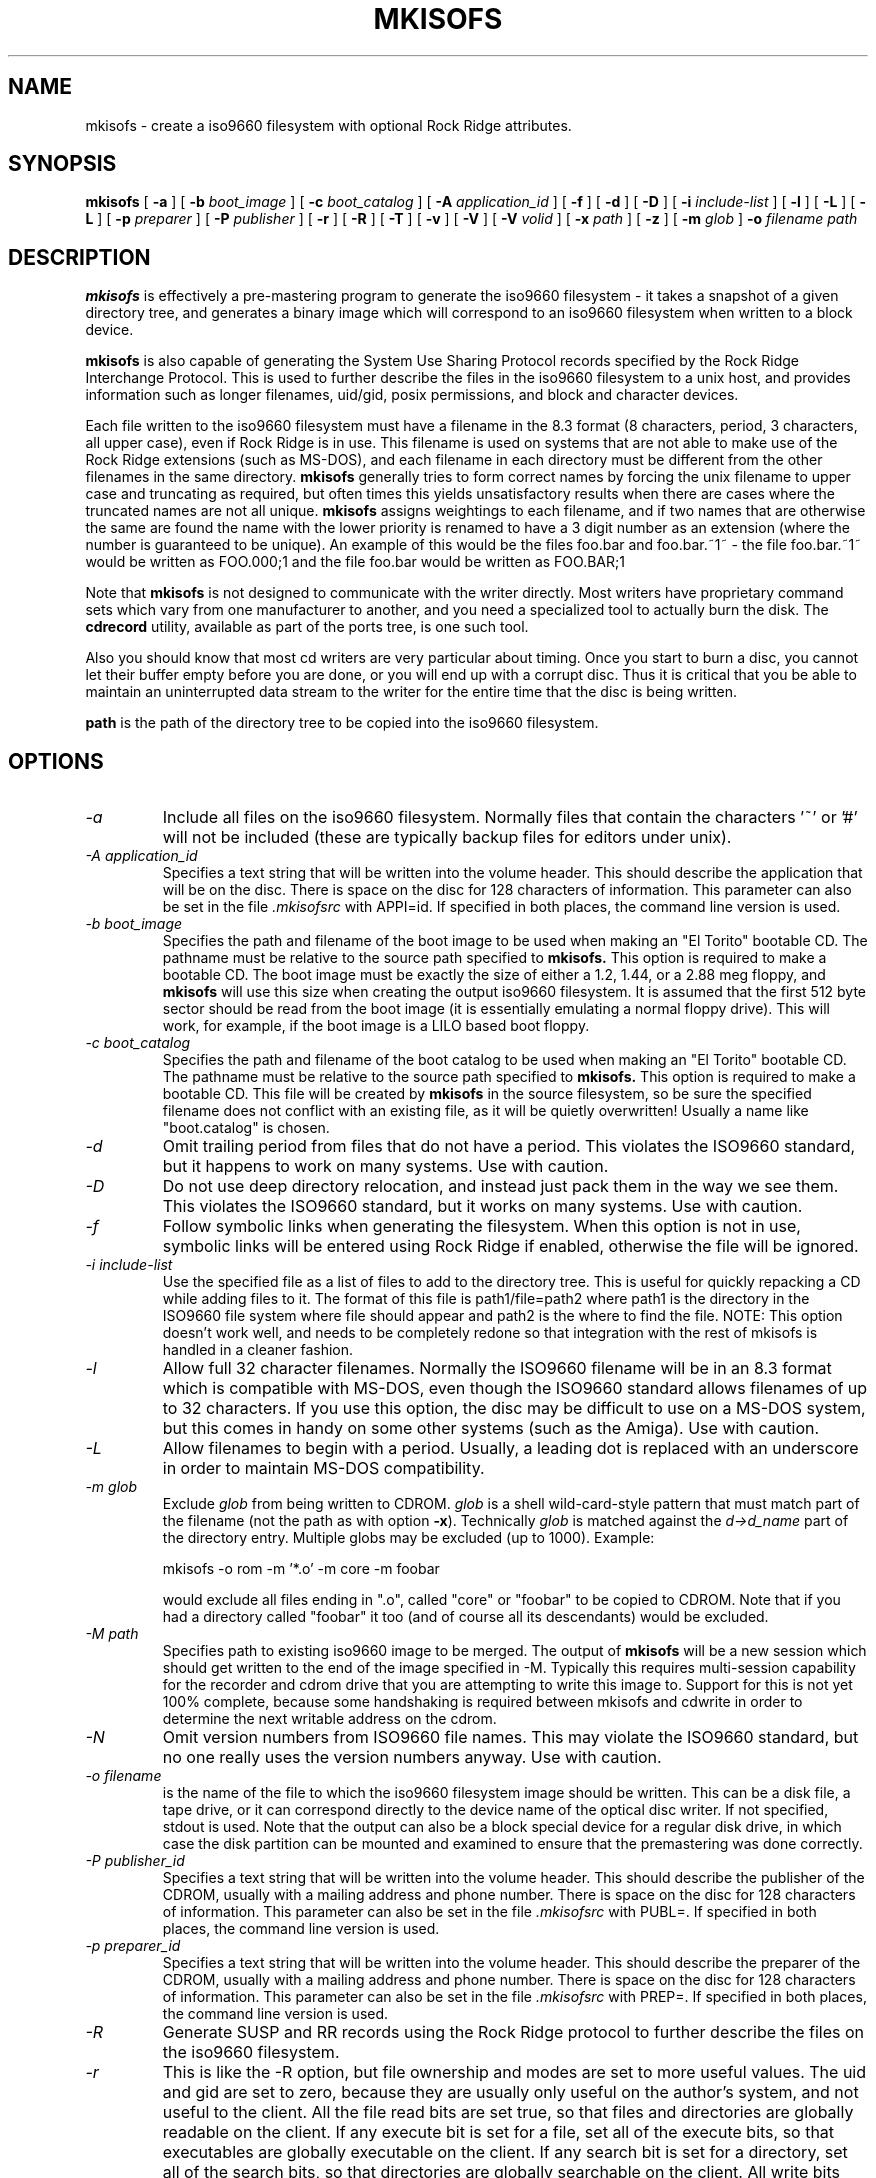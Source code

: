 .\"	$OpenBSD: mkisofs.8,v 1.5 2001/11/01 21:07:20 espie Exp $
.\"	$From: mkisofs.8,v 1.5.1.3 1998/06/02 03:36:16 eric Exp $
.\" -*- nroff -*-
.TH MKISOFS 8 "9 Apr 1997" "Version 1.11.3"
.SH NAME
mkisofs \- create a iso9660 filesystem with optional Rock Ridge attributes.
.SH SYNOPSIS
.B mkisofs
[
.B \-a
]
[
.B \-b
.I boot_image
]
[
.B \-c
.I boot_catalog
]
[
.B \-A
.I application_id
]
[
.B \-f
]
[
.B \-d
]
[
.B \-D
]
[
.B \-i
.I include-list
]
[
.B \-l
]
[
.B \-L
]
[
.B \-L
]
[
.B \-p
.I preparer
]
[
.B \-P
.I publisher
]
[
.B \-r
]
[
.B \-R
]
[
.B \-T
]
[
.B \-v
]
[
.B \-V
]
[
.B \-V
.I volid
]
[
.B \-x
.I path
]
[
.B \-z
]
[
.B \-m
.I glob
]
.B \-o
.I filename
.I path
.SH DESCRIPTION
.B mkisofs
is effectively a pre-mastering program to generate the iso9660 filesystem - it
takes a snapshot of a given directory tree, and generates a binary image which
will correspond to an iso9660 filesystem when written to a block device.
.PP
.B mkisofs
is also capable of generating the System Use Sharing Protocol records specified
by the Rock Ridge Interchange Protocol.  This is used to further describe the
files in the iso9660 filesystem to a unix host, and provides information such
as longer filenames, uid/gid, posix permissions, and block and character
devices.
.PP
Each file written to the iso9660 filesystem must have a filename in the 8.3
format (8 characters, period, 3 characters, all upper case), even if Rock Ridge
is in use.  This filename is used on systems that are not able to make use of
the Rock Ridge extensions (such as MS-DOS), and each filename in each directory
must be different from the other filenames in the same directory.
.B mkisofs
generally tries to form correct names by forcing the unix filename to upper
case and truncating as required, but often times this yields unsatisfactory
results when there are cases where the
truncated names are not all unique.
.B mkisofs
assigns weightings to each filename, and if two names that are otherwise the
same are found the name with the lower priority is renamed to have a 3 digit
number as an extension (where the number is guaranteed to be unique).  An
example of this would be the files foo.bar and
foo.bar.~1~ - the file foo.bar.~1~ would be written as FOO.000;1 and the file
foo.bar would be written as FOO.BAR;1
.PP
Note that
.B mkisofs
is not designed to communicate with the writer directly.  Most writers
have proprietary command sets which vary from one manufacturer to
another, and you need a specialized tool to actually burn the disk.
The
.B cdrecord
utility, available as part of the ports tree, is one such tool.
.PP
Also you should know that most cd writers are very particular about timing.
Once you start to burn a disc, you cannot let their buffer empty before you
are done, or you will end up with a corrupt disc.  Thus it is critical
that you be able to maintain an uninterrupted data stream to the writer
for the entire time that the disc is being written.
.PP
.br
.B path
is the path of the directory tree to be copied into the iso9660 filesystem.
.SH OPTIONS
.TP
.I \-a
Include all files on the iso9660 filesystem.  Normally files that contain the
characters '~' or '#' will not be included (these are typically backup files
for editors under unix).
.TP
.I \-A application_id
Specifies a text string that will be written into the volume header.
This should describe the application that will be on the disc.  There
is space on the disc for 128 characters of information.  This parameter can
also be set in the file
.I \&.mkisofsrc
with APPI=id.
If specified in both places, the command line version is used.
.TP
.I \-b boot_image
Specifies the path and filename of the boot image to be used when making
an "El Torito" bootable CD. The pathname must be relative to the source
path specified to
.B mkisofs.
This option is required to make a bootable CD.
The boot image must be exactly the size of either a 1.2, 1.44, or a 2.88
meg floppy, and
.B mkisofs
will use this size when creating the output iso9660
filesystem. It is assumed that the first 512 byte sector should be read
from the boot image (it is essentially emulating a normal floppy drive).
This will work, for example, if the boot image is a LILO based boot floppy.
.TP
.I \-c boot_catalog
Specifies the path and filename of the boot catalog to be used when making
an "El Torito" bootable CD. The pathname must be relative to the source
path specified to
.B mkisofs.
This option is required to make a bootable CD.
This file will be created by
.B mkisofs
in the source filesystem, so be
sure the specified filename does not conflict with an existing file, as
it will be quietly overwritten! Usually a name like "boot.catalog" is
chosen.
.TP
.I \-d
Omit trailing period from files that do not have a period.  This violates the
ISO9660 standard, but it happens to work on many systems.  Use with caution.
.TP
.I \-D
Do not use deep directory relocation, and instead just pack them in the
way we see them.  This violates the ISO9660 standard, but it works on many
systems.  Use with caution.
.TP
.I \-f
Follow symbolic links when generating the filesystem.  When this option is not
in use, symbolic links will be entered using Rock Ridge if enabled, otherwise
the file will be ignored.
.TP
.I \-i include-list
Use the specified file as a list of files to add to the directory tree.
This is useful for quickly repacking a CD while adding files to it.
The format of this file is path1/file=path2 where path1 is the directory
in the ISO9660 file system where file should appear and path2 is the
where to find the file.  NOTE: This option doesn't work well, and
needs to be completely redone so that integration with the rest of mkisofs
is handled in a cleaner fashion.
.TP
.I \-l
Allow full 32 character filenames.  Normally the ISO9660 filename will be in an
8.3 format which is compatible with MS-DOS, even though the ISO9660 standard
allows filenames of up to 32 characters.  If you use this option, the disc may
be difficult to use on a MS-DOS system, but this comes in handy on some other
systems (such as the Amiga).  Use with caution.
.TP
.I \-L
Allow filenames to begin with a period.  Usually, a leading dot is
replaced with an underscore in order to maintain MS-DOS compatibility.
.TP
.I \-m glob
Exclude
.I glob
from being written to CDROM.
.I glob
is a shell wild-card-style pattern that must match part of the filename (not 
the path as with option
.BR -x ).
Technically
.I glob
is matched against the
.I d->d_name
part of the directory entry.
Multiple globs may be excluded (up to 1000).
Example:

mkisofs \-o rom \-m '*.o' \-m core \-m foobar

would exclude all files ending in ".o", called "core" or "foobar" to be
copied to CDROM. Note that if you had a directory called "foobar" it too (and
of course all its descendants) would be excluded.
.TP
.I \-M path
Specifies path to existing iso9660 image to be merged.  The output
of 
.B mkisofs
will be a new session which should get written to the end of the
image specified in -M.  Typically this requires multi-session capability
for the recorder and cdrom drive that you are attempting to write this
image to.  Support for this is not yet 100% complete, because some handshaking
is required between mkisofs and cdwrite in order to determine the next
writable address on the cdrom.
.TP
.I \-N
Omit version numbers from ISO9660 file names.  This may violate the ISO9660
standard, but no one really uses the version numbers anyway.  Use with caution.
.TP
.I \-o filename
is the name of the file to which the iso9660 filesystem image should be
written.  This can be a disk file, a tape drive, or it can correspond directly
to the device name of the optical disc writer.  If not specified, stdout is
used.  Note that the output can also be a block special device for a regular
disk drive, in which case the disk partition can be mounted and examined to
ensure that the premastering was done correctly.
.TP
.I \-P publisher_id
Specifies a text string that will be written into the volume header.
This should describe the publisher of the CDROM, usually with a
mailing address and phone number.  There is space on the disc for 128
characters of information.  This parameter can also be set in the file
.I \&.mkisofsrc
with PUBL=.
If specified in both places, the command line version is used.
.TP
.I \-p preparer_id
Specifies a text string that will be written into the volume header.
This should describe the preparer of the CDROM, usually with a mailing
address and phone number.  There is space on the disc for 128
characters of information.  This parameter can also be set in the file
.I \&.mkisofsrc
with PREP=.
If specified in both places, the command line version is used.
.TP
.I \-R
Generate SUSP and RR records using the Rock Ridge protocol to further describe
the files on the iso9660 filesystem.
.TP
.I \-r
This is like the \-R option, but file ownership and modes are set to
more useful values.  The uid and gid are set to zero, because they are
usually only useful on the author's system, and not useful to the
client.  All the file read bits are set true, so that files and
directories are globally readable on the client.  If any execute bit is
set for a file, set all of the execute bits, so that executables are
globally executable on the client.  If any search bit is set for a
directory, set all of the search bits, so that directories are globally
searchable on the client.  All write bits are cleared, because the
CD-Rom will be mounted read-only in any case.  If any of the special
mode bits are set, clear them, because file locks are not useful on a
read-only file system, and set-id bits are not desirable for uid 0 or
gid 0.
.TP
.I \-T
Generate a file TRANS.TBL in each directory on the CDROM, which can be used
on non-Rock Ridge capable systems to help establish the correct file names.
There is also information present in the file that indicates the major and
minor numbers for block and character devices, and each symlink has the name of
the link file given.
.TP
.I \-V volid
Specifies the volume ID to be written into the master block.  This
parameter can also be set in the file
.I \&.mkisofsrc
with VOLI=id.
If specified in both places, the command line version is used.
.TP
.I \-v
Verbose execution.
.TP
.I \-x path
Exclude
.I path
from being written to CDROM.
.I path
must be the complete pathname that results from concatenating the pathname
given as command line argument and the path relative to this directory.
Multiple paths may be excluded (up to 1000).
Example: 

mkisofs \-o cd \-x /local/dir1 \-x /local/dir2 /local
.TP
.I \-z
Generate special SUSP records for transparently compressed files.  This is
only of use and interest for hosts that support transparent decompression.
This is an experimental feature, and no hosts yet support this, but there
are ALPHA patches for Linux that can make use of this feature.
.SH CONFIGURATION
.B mkisofs
looks for the
.IR \&.mkisofsrc
file,
first in the current working directory,
then in the user's home directory,
and then in the directory in which the
.B mkisofs
binary is stored.  This file is assumed to contain a series of lines
of the form "TAG=value", and in this way you can specify certain
options.
The case of the tag is not significant.
Some fields in the volume header
are not settable on the command line, but can be altered through this
facility.
Comments may be placed in this file,
using lines which start with a hash (#) character.
.TP
APPI
The application identifier
should describe the application that will be on the disc.
There is space on the disc for 128 characters of information.
May be overridden using the \-A command line option.
.TP
COPY
The copyright information,
often the name of a file on the disc containing the copyright notice.
There is space in the disc for 37 characters of information.
.TP
ABST
The abstract information,
often the name of a file on the disc containing an abstract.
There is space in the disc for 37 characters of information.
.TP
BIBL
The bibliographic information,
often the name of a file on the disc containing a bibliography.
There is space in the disc for 37 characters of information.
.TP
PREP
This should describe the preparer of the CDROM,
usually with a mailing address and phone number.
There is space on the disc for 128 characters of information.
May be overridden using the \-p command line option.
.TP
PUBL
This should describe the publisher of the CDROM,
usually with a mailing address and phone number.
There is space on the disc for 128 characters of information.
May be overridden using the \-P command line option.
.TP
SYSI
The System Identifier.
There is space on the disc for 32 characters of information.
.TP
VOLI
The Volume Identifier.
There is space on the disc for 32 characters of information.
May be overridden using the \-V command line option.
.TP
VOLS
The Volume Set Name.
There is space on the disc for 278 characters of information.
.PP
.B mkisofs
can also be configured at compile time with defaults for many of these fields.
See the file defaults.h.
.SH AUTHOR
.B mkisofs
is not based on the standard mk*fs tools for unix, because we must generate
a complete  copy of an existing filesystem on a disk in the  iso9660
filesystem.  The name mkisofs is probably a bit of a misnomer, since it
not only creates the filesystem, but it also populates it as well.
.PP
.br
Eric Youngdale <ericy@gnu.ai.mit.edu> or <eric@andante.jic.com> wrote both the
Linux isofs9660 filesystem and the mkisofs utility, and is currently
maintaining them.  The copyright for the mkisofs utility is held by
Yggdrasil Computing, Incorporated.
.SH BUGS
Any files that have hard links to files not in the tree being copied to the
iso9660 filessytem will have an incorrect file reference count.
.PP
There may be some other ones.  Please, report them to the author.
.SH FUTURE IMPROVEMENTS
Allow specification of multiple paths on the command line to be included in
iso9660 filesystem.  Can be tricky - directory entries in the root directory
need to be properly sorted.
.SH AVAILABILITY
.B mkisofs
is available for anonymous ftp from tsx-11.mit.edu in
/pub/linux/packages/mkisofs and many other mirror sites.
